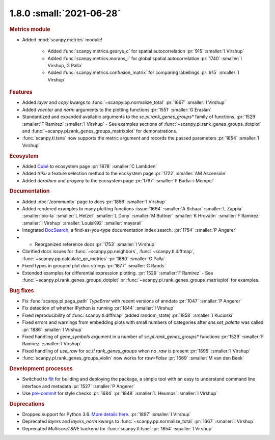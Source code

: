 1.8.0 :small:`2021-06-28`
~~~~~~~~~~~~~~~~~~~~~~~~~

.. rubric:: Metrics module

- Added :mod:`scanpy.metrics` module!

    - Added :func:`scanpy.metrics.gearys_c` for spatial autocorrelation :pr:`915` :smaller:`I Virshup`
    - Added :func:`scanpy.metrics.morans_i` for global spatial autocorrelation :pr:`1740` :smaller:`I Virshup, G Palla`
    - Added :func:`scanpy.metrics.confusion_matrix` for comparing labellings :pr:`915` :smaller:`I Virshup`

.. rubric:: Features

- Added `layer` and `copy` kwargs to :func:`~scanpy.pp.normalize_total` :pr:`1667` :smaller:`I Virshup`
- Added `vcenter` and `norm` arguments to the plotting functions :pr:`1551` :smaller:`G Eraslan`
- Standardized and expanded available arguments to the `sc.pl.rank_genes_groups*` family of functions. :pr:`1529` :smaller:`F Ramirez` :smaller:`I Virshup`
  - See examples sections of :func:`~scanpy.pl.rank_genes_groups_dotplot` and :func:`~scanpy.pl.rank_genes_groups_matrixplot` for demonstrations.
- :func:`scanpy.tl.tsne` now supports the metric argument and records the passed parameters :pr:`1854` :smaller:`I Virshup`

.. rubric:: Ecosystem

- Added `Cubé <https://github.com/connerlambden/Cube>`_ to ecosystem page :pr:`1878` :smaller:`C Lambden`
- Added `triku` a feature selection method to the ecosystem page :pr:`1722` :smaller:`AM Ascensión`
- Added `dorothea` and `progeny` to the ecosystem page :pr:`1767` :smaller:`P Badia-i-Mompel`

.. rubric:: Documentation

- Added :doc:`/community` page to docs :pr:`1856` :smaller:`I Virshup`
- Added rendered examples to many plotting functions :issue:`1664` :smaller:`A Schaar` :smaller:`L Zappia` :smaller:`bio-la` :smaller:`L Hetzel` :smaller:`L Dony` :smaller:`M Buttner` :smaller:`K Hrovatin` :smaller:`F Ramirez` :smaller:`I Virshup` :smaller:`LouisK92` :smaller:`mayarali`
- Integrated DocSearch_, a find-as-you-type documentation index search. :pr:`1754` :smaller:`P Angerer`
- - Reorganized reference docs :pr:`1753` :smaller:`I Virshup`
- Clarified docs issues for :func:`~scanpy.pp.neighbors`,
  :func:`~scanpy.tl.diffmap`, :func:`~scanpy.pp.calculate_qc_metrics` :pr:`1680` :smaller:`G Palla`
- Fixed typos in grouped plot doc-strings :pr:`1877` :smaller:`C Rands`
- Extended examples for differential expression plotting. :pr:`1529` :smaller:`F Ramirez`
  - See :func:`~scanpy.pl.rank_genes_groups_dotplot` or :func:`~scanpy.pl.rank_genes_groups_matrixplot` for examples.

.. _docsearch: https://docsearch.algolia.com/

.. rubric:: Bug fixes

- Fix :func:`scanpy.pl.paga_path` `TypeError` with recent versions of anndata :pr:`1047` :smaller:`P Angerer`
- Fix detection of whether IPython is running :pr:`1844` :smaller:`I Virshup`
- Fixed reproducibility of :func:`scanpy.tl.diffmap` (added random_state) :pr:`1858` :smaller:`I Kucinski`
- Fixed errors and warnings from embedding plots with small numbers of categories after `sns.set_palette` was called :pr:`1886` :smaller:`I Virshup`
- Fixed handling of `gene_symbols` argument in a number of `sc.pl.rank_genes_groups*` functions :pr:`1529` :smaller:`F Ramirez` :smaller:`I Virshup`
- Fixed handling of `use_raw` for `sc.tl.rank_genes_groups` when no `.raw` is present :pr:`1895` :smaller:`I Virshup`
- :func:`scanpy.pl.rank_genes_groups_violin` now works for `raw=False` :pr:`1669` :smaller:`M van den Beek`

.. rubric:: Development processes

- Switched to flit_ for building and deploying the package, a simple tool with an easy to understand command line interface and metadata :pr:`1527` :smaller:`P Angerer`
- Use `pre-commit <https://pre-commit.com>`_ for style checks :pr:`1684` :pr:`1848` :smaller:`L Heumos` :smaller:`I Virshup`

.. _flit: https://flit.readthedocs.io/en/latest/

.. rubric:: Deprecations

- Dropped support for Python 3.6. `More details here <https://numpy.org/neps/nep-0029-deprecation_policy.html>`_. :pr:`1897` :smaller:`I Virshup`
- Deprecated `layers` and `layers_norm` kwargs to :func:`~scanpy.pp.normalize_total` :pr:`1667` :smaller:`I Virshup`
- Deprecated `MulticoreTSNE` backend for :func:`scanpy.tl.tsne` :pr:`1854` :smaller:`I Virshup`
